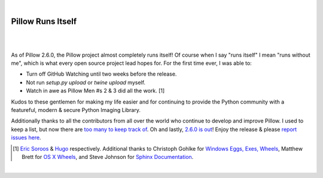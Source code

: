 |

Pillow Runs Itself
==================

|

.. feed-entry::
   :date: 2014-10-02

|

As of Pillow 2.6.0, the Pillow project almost completely runs itself! Of course when I say "runs itself" I mean "runs without me", which is what every open source project lead hopes for. For the first time ever, I was able to:

- Turn off GitHub Watching until two weeks before the release.
- Not run `setup.py upload` or `twine upload` myself.
- Watch in awe as Pillow Men #s 2 & 3 did all the work. [1]

Kudos to these gentlemen for making my life easier and for continuing to provide the Python community with a featureful, modern & secure Python Imaging Library.

Additionally thanks to all the contributors from all over the world who continue to develop and improve Pillow. I used to keep a list, but now there are `too many to keep track of <https://github.com/python-pillow/Pillow/graphs/contributors>`_. Oh and lastly, `2.6.0 is out <https://twitter.com/wiredfool/status/517382632267841536>`_! Enjoy the release & please `report issues here <https://github.com/python-pillow/Pillow/issues>`_.

.. [1] `Eric Soroos <https://twitter.com/wiredfool>`_ & `Hugo <https://twitter.com/hugovk>`_ respectively. Additional thanks to Christoph Gohlke for `Windows Eggs, Exes, Wheels <https://pypi.python.org/pypi/Pillow/2.6.0#downloads>`_, Matthew Brett for `OS X Wheels <https://github.com/python-pillow/Pillow/issues/766>`_, and Steve Johnson for `Sphinx Documentation <https://github.com/python-pillow/Pillow/issues/769>`_.

|
